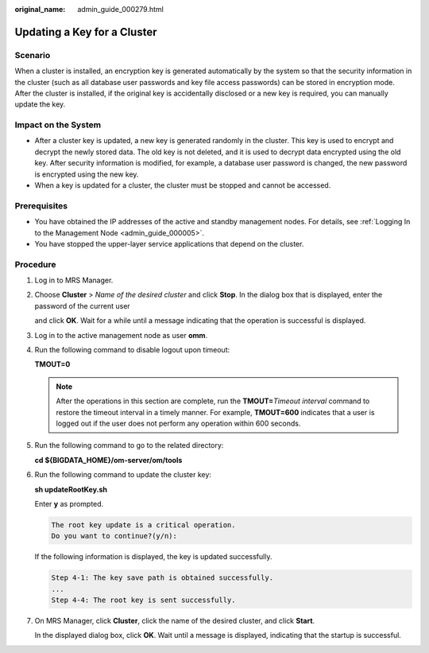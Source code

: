 :original_name: admin_guide_000279.html

.. _admin_guide_000279:

Updating a Key for a Cluster
============================

Scenario
--------

When a cluster is installed, an encryption key is generated automatically by the system so that the security information in the cluster (such as all database user passwords and key file access passwords) can be stored in encryption mode. After the cluster is installed, if the original key is accidentally disclosed or a new key is required, you can manually update the key.

Impact on the System
--------------------

-  After a cluster key is updated, a new key is generated randomly in the cluster. This key is used to encrypt and decrypt the newly stored data. The old key is not deleted, and it is used to decrypt data encrypted using the old key. After security information is modified, for example, a database user password is changed, the new password is encrypted using the new key.
-  When a key is updated for a cluster, the cluster must be stopped and cannot be accessed.

Prerequisites
-------------

-  You have obtained the IP addresses of the active and standby management nodes. For details, see :ref:`Logging In to the Management Node <admin_guide_000005>`.
-  You have stopped the upper-layer service applications that depend on the cluster.

Procedure
---------

#. Log in to MRS Manager.

#. Choose **Cluster** > *Name of the desired cluster* and click **Stop**. In the dialog box that is displayed, enter the password of the current user

   and click **OK**. Wait for a while until a message indicating that the operation is successful is displayed.

#. Log in to the active management node as user **omm**.

#. Run the following command to disable logout upon timeout:

   **TMOUT=0**

   .. note::

      After the operations in this section are complete, run the **TMOUT=**\ *Timeout interval* command to restore the timeout interval in a timely manner. For example, **TMOUT=600** indicates that a user is logged out if the user does not perform any operation within 600 seconds.

#. Run the following command to go to the related directory:

   **cd ${BIGDATA_HOME}/om-server/om/tools**

#. Run the following command to update the cluster key:

   **sh updateRootKey.sh**

   Enter **y** as prompted.

   .. code-block::

      The root key update is a critical operation.
      Do you want to continue?(y/n):

   If the following information is displayed, the key is updated successfully.

   .. code-block::

      Step 4-1: The key save path is obtained successfully.
      ...
      Step 4-4: The root key is sent successfully.

#. On MRS Manager, click **Cluster**, click the name of the desired cluster, and click **Start**.

   In the displayed dialog box, click **OK**. Wait until a message is displayed, indicating that the startup is successful.
